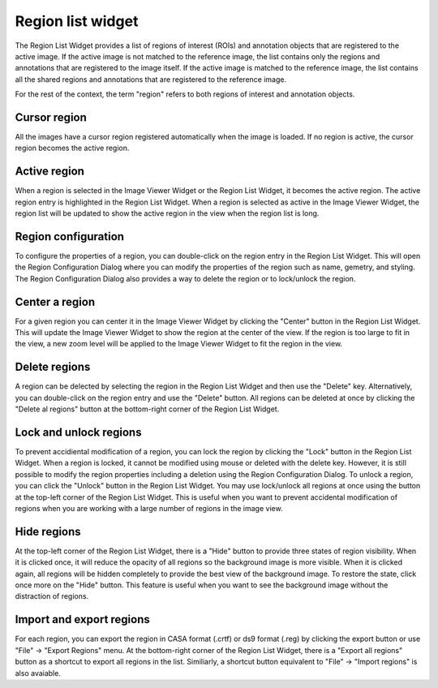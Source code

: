 Region list widget
==================

The Region List Widget provides a list of regions of interest (ROIs) and annotation objects that are registered to the active image. If the active image is not matched to the reference image, the list contains only the regions and annotations that are registered to the image itself. If the active image is matched to the reference image, the list contains all the shared regions and annotations that are registered to the reference image.

For the rest of the context, the term "region" refers to both regions of interest and annotation objects. 

.. raw:: html

   <a href="_static/carta_fn_region_list.png" target="_blank">
       <img src="_static/carta_fn_region_list.png" 
            style="width:100%;height:auto;">
   </a>


Cursor region
-------------
All the images have a cursor region registered automatically when the image is loaded. If no region is active, the cursor region becomes the active region.

Active region
-------------
When a region is selected in the Image Viewer Widget or the Region List Widget, it becomes the active region. The active region entry is highlighted in the Region List Widget. When a region is selected as active in the Image Viewer Widget, the region list will be updated to show the active region in the view when the region list is long.


Region configuration
--------------------
To configure the properties of a region, you can double-click on the region entry in the Region List Widget. This will open the Region Configuration Dialog where you can modify the properties of the region such as name, gemetry, and styling. The Region Configuration Dialog also provides a way to delete the region or to lock/unlock the region.


Center a region
---------------
For a given region you can center it in the Image Viewer Widget by clicking the "Center" button in the Region List Widget. This will update the Image Viewer Widget to show the region at the center of the view. If the region is too large to fit in the view, a new zoom level will be applied to the Image Viewer Widget to fit the region in the view.


Delete regions
--------------
A region can be delected by selecting the region in the Region List Widget and then use the "Delete" key. Alternatively, you can double-click on the region entry and use the "Delete" button. All regions can be deleted at once by clicking the "Delete al regions" button at the bottom-right corner of the Region List Widget.


Lock and unlock regions
-----------------------
To prevent accidiental modification of a region, you can lock the region by clicking the "Lock" button in the Region List Widget. When a region is locked, it cannot be modified using mouse or deleted with the delete key. However, it is still possible to modify the region properties including a deletion using the Region Configuration Dialog. To unlock a region, you can click the "Unlock" button in the Region List Widget. You may use lock/unlock all regions at once using the button at the top-left corner of the Region List Widget. This is useful when you want to prevent accidental modification of regions when you are working with a large number of regions in the image view.


Hide regions
------------
At the top-left corner of the Region List Widget, there is a "Hide" button to provide three states of region visibility. When it is clicked once, it will reduce the opacity of all regions so the background image is more visible. When it is clicked again, all regions will be hidden completely to provide the best view of the background image. To restore the state, click once more on the "Hide" button. This feature is useful when you want to see the background image without the distraction of regions.


Import and export regions
-------------------------
For each region, you can export the region in CASA format (.crtf) or ds9 format (.reg) by clicking the export button or use "File" -> "Export Regions" menu. At the bottom-right corner of the Region List Widget, there is a "Export all regions" button as a shortcut to export all regions in the list. Similiarly, a shortcut button equivalent to "File" -> "Import regions" is also avaiable.




